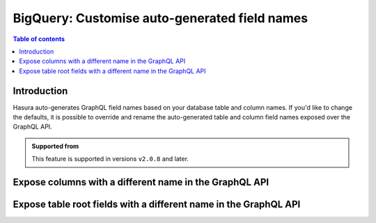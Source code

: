.. meta::
   :description: Use custom field names for BigQuery in Hasura
   :keywords: hasura, docs, bigquery, schema, custom field name, rename

.. _bigquery_custom_field_names:

BigQuery: Customise auto-generated field names
==============================================

.. contents:: Table of contents
  :backlinks: none
  :depth: 2
  :local:

Introduction
------------

Hasura auto-generates GraphQL field names based on your database table and column names. If you'd like to change the defaults,
it is possible to override and rename the auto-generated table and column field names exposed over the GraphQL API.

..  admonition:: Supported from

  This feature is supported in versions ``v2.0.8`` and later.

Expose columns with a different name in the GraphQL API
-------------------------------------------------------

.. rst-class:: api_tabs
.. tabs::

  .. tab:: Console

    Console support coming soon
  ..
      Head to the ``Data -> [table-name] -> Modify``. On the relevant field, click ``Edit`` and change the GraphQL field name to a name of your choice.

     .. thumbnail:: /img/graphql/core/schema/custom-field-name-column.png
        :alt: Customise GraphQL field name

  .. tab:: CLI

    You can customize auto-generated field names in the ``tables.yaml`` file inside the ``metadata`` directory:

    .. code-block:: yaml
       :emphasize-lines: 4-6

        - table:
            dataset: hasura
            name: author
          configuration:
            custom_column_names:
              addr: address

    Apply the metadata by running:

    .. code-block:: bash

      hasura metadata apply

  .. tab:: API

    A custom field name can be set for a column via the following 2 methods:

    1. Passing a :ref:`table_config` with the :ref:`CustomColumnNames` to the :ref:`metadata_bigquery_set_table_customization` API while tracking a table:

       .. code-block:: http

         POST /v1/metadata HTTP/1.1
         Content-Type: application/json
         X-Hasura-Role: admin

         {
           "type": "bigquery_set_table_customization",
           "args": {
             "source": "<db_name>",
             "table": "authors",
             "configuration": {
               "custom_column_names": {
                 "id": "AuthorId"
               }
             }
           }
         }


    2. Customization can be done at the time of creation using :ref:`metadata_bigquery_track_table` API also.


Expose table root fields with a different name in the GraphQL API
-----------------------------------------------------------------

.. rst-class:: api_tabs
.. tabs::

  .. tab:: Console

    Console support coming soon

    ..
      Head to the ``Data -> [table-name] -> Modify``. Click the ``Edit`` button in the ``Custom GraphQL Root Fields`` section and define names over which you'd like to expose the table root fields.

     .. thumbnail:: /img/graphql/core/schema/custom-field-name-root-fields.png
        :alt: Customise GraphQL root field

  .. tab:: CLI

    You can expose table root fields with a different name in the GraphQL API in the ``tables.yaml`` file inside the ``metadata`` directory:

    .. code-block:: yaml
       :emphasize-lines: 4-6

        - table:
            dataset: hasura
            name: authors
          configuration:
            custom_root_fields:
              select: authors_aggregate

    After that, apply the metadata by running:

    .. code-block:: bash

      hasura metadata apply

  .. tab:: API

    A custom field name can be set for a table root field via the following 2 methods:

    1. Passing a :ref:`table_config` with the :ref:`custom_root_fields` to the :ref:`metadata_bigquery_set_table_customization` API while tracking a table:

       .. code-block:: http

         POST /v1/metadata HTTP/1.1
         Content-Type: application/json
         X-Hasura-Role: admin

         {
           "type": "bigquery_set_table_customization",
           "args": {
             "source": "<db_name>",
             "table": "authors",
             "configuration": {
               "custom_column_names": {
                 "id": "AuthorId"
               },
               "custom_root_fields": {
                 "select": "authors",
                 "select_aggregate": "authors_aggregate"
               }
             }
           }
         }


    2. Customization can be done at the time of creation using :ref:`metadata_bigquery_track_table` API also.


